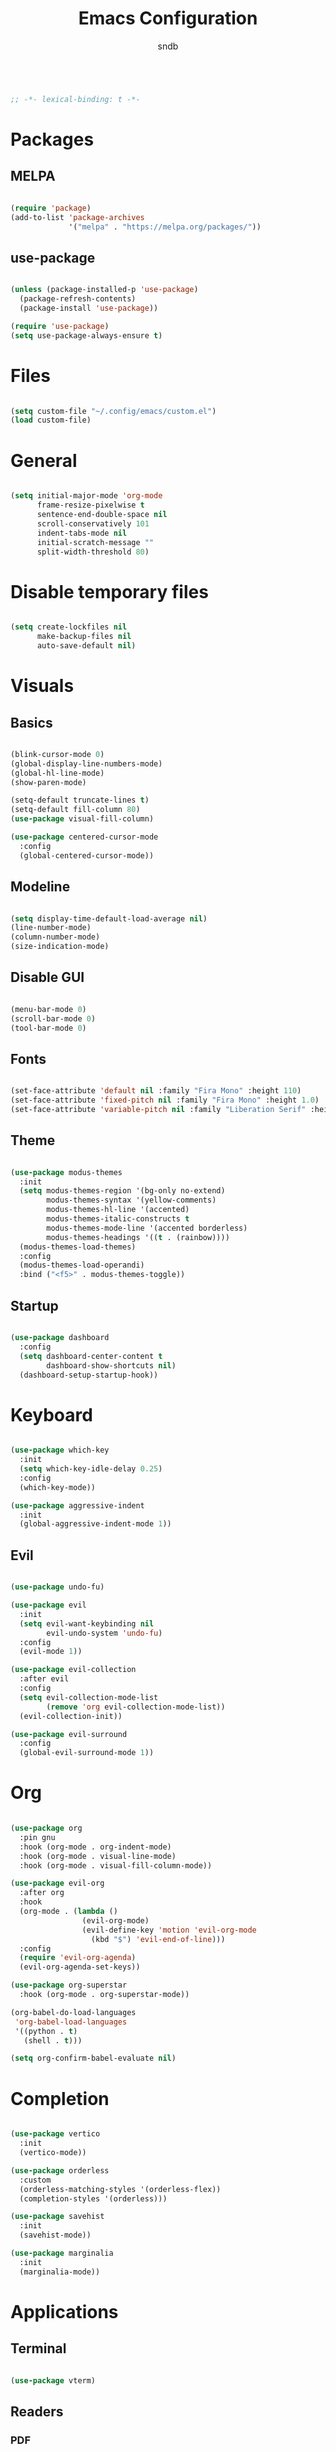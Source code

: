 #+title: Emacs Configuration
#+author: sndb

#+begin_src emacs-lisp

  ;; -*- lexical-binding: t -*-

#+end_src

* Packages

** MELPA

#+begin_src emacs-lisp

  (require 'package)
  (add-to-list 'package-archives
               '("melpa" . "https://melpa.org/packages/"))

#+end_src

** use-package

#+begin_src emacs-lisp

  (unless (package-installed-p 'use-package)
    (package-refresh-contents)
    (package-install 'use-package))

  (require 'use-package)
  (setq use-package-always-ensure t)

#+end_src

* Files

#+begin_src emacs-lisp

  (setq custom-file "~/.config/emacs/custom.el")
  (load custom-file)

#+end_src

* General

#+begin_src emacs-lisp

  (setq initial-major-mode 'org-mode
        frame-resize-pixelwise t
        sentence-end-double-space nil
        scroll-conservatively 101
        indent-tabs-mode nil
        initial-scratch-message ""
        split-width-threshold 80)

#+end_src

* Disable temporary files

#+begin_src emacs-lisp

  (setq create-lockfiles nil
        make-backup-files nil
        auto-save-default nil)

#+end_src

* Visuals

** Basics

#+begin_src emacs-lisp

  (blink-cursor-mode 0)
  (global-display-line-numbers-mode)
  (global-hl-line-mode)
  (show-paren-mode)

  (setq-default truncate-lines t)
  (setq-default fill-column 80)
  (use-package visual-fill-column)

  (use-package centered-cursor-mode
    :config
    (global-centered-cursor-mode))

#+end_src

** Modeline

#+begin_src emacs-lisp

  (setq display-time-default-load-average nil)
  (line-number-mode)
  (column-number-mode)
  (size-indication-mode)

#+end_src

** Disable GUI

#+begin_src emacs-lisp

  (menu-bar-mode 0)
  (scroll-bar-mode 0)
  (tool-bar-mode 0)

#+end_src

** Fonts

#+begin_src emacs-lisp

  (set-face-attribute 'default nil :family "Fira Mono" :height 110)
  (set-face-attribute 'fixed-pitch nil :family "Fira Mono" :height 1.0)
  (set-face-attribute 'variable-pitch nil :family "Liberation Serif" :height 160)

#+end_src

** Theme

#+begin_src emacs-lisp

  (use-package modus-themes
    :init
    (setq modus-themes-region '(bg-only no-extend)
          modus-themes-syntax '(yellow-comments)
          modus-themes-hl-line '(accented)
          modus-themes-italic-constructs t
          modus-themes-mode-line '(accented borderless)
          modus-themes-headings '((t . (rainbow))))
    (modus-themes-load-themes)
    :config
    (modus-themes-load-operandi)
    :bind ("<f5>" . modus-themes-toggle))

#+end_src

** Startup

#+begin_src emacs-lisp

  (use-package dashboard
    :config
    (setq dashboard-center-content t
          dashboard-show-shortcuts nil)
    (dashboard-setup-startup-hook))

#+end_src

* Keyboard

#+begin_src emacs-lisp

  (use-package which-key
    :init
    (setq which-key-idle-delay 0.25)
    :config
    (which-key-mode))

  (use-package aggressive-indent
    :init
    (global-aggressive-indent-mode 1))

#+end_src

** Evil

#+begin_src emacs-lisp

  (use-package undo-fu)

  (use-package evil
    :init
    (setq evil-want-keybinding nil
          evil-undo-system 'undo-fu)
    :config
    (evil-mode 1))

  (use-package evil-collection
    :after evil
    :config
    (setq evil-collection-mode-list
          (remove 'org evil-collection-mode-list))
    (evil-collection-init))

  (use-package evil-surround
    :config
    (global-evil-surround-mode 1))

#+end_src

* Org

#+begin_src emacs-lisp

  (use-package org
    :pin gnu
    :hook (org-mode . org-indent-mode)
    :hook (org-mode . visual-line-mode)
    :hook (org-mode . visual-fill-column-mode))

  (use-package evil-org
    :after org
    :hook
    (org-mode . (lambda ()
                  (evil-org-mode)
                  (evil-define-key 'motion 'evil-org-mode
                    (kbd "$") 'evil-end-of-line)))
    :config
    (require 'evil-org-agenda)
    (evil-org-agenda-set-keys))

  (use-package org-superstar
    :hook (org-mode . org-superstar-mode))

  (org-babel-do-load-languages
   'org-babel-load-languages
   '((python . t)
     (shell . t)))

  (setq org-confirm-babel-evaluate nil)

#+end_src

* Completion

#+begin_src emacs-lisp

  (use-package vertico
    :init
    (vertico-mode))

  (use-package orderless
    :custom
    (orderless-matching-styles '(orderless-flex))
    (completion-styles '(orderless)))

  (use-package savehist
    :init
    (savehist-mode))

  (use-package marginalia
    :init
    (marginalia-mode))

#+end_src

* Applications

** Terminal

#+begin_src emacs-lisp

  (use-package vterm)

#+end_src

** Readers

*** PDF

#+begin_src emacs-lisp

  (use-package pdf-tools
    :init
    (pdf-tools-install))

#+end_src

*** Epub

#+begin_src emacs-lisp

  (use-package nov
    :custom
    (nov-text-width 80)
    :init
    (add-to-list 'auto-mode-alist '("\\.epub\\'" . nov-mode)))

#+end_src
